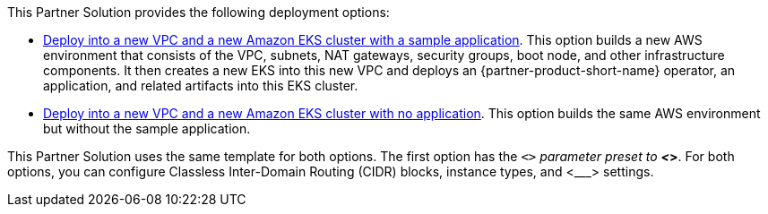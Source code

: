 This Partner Solution provides the following deployment options:

* http://qs_launch_permalink[Deploy into a new VPC and a new Amazon EKS cluster with a sample application^]. This option builds a new AWS environment that consists of the VPC, subnets, NAT gateways, security groups, boot node, and other infrastructure components. It then creates a new EKS into this new VPC and deploys an {partner-product-short-name} operator, an application, and related artifacts into this EKS cluster.
* http://qs_launch_permalink[Deploy into a new VPC and a new Amazon EKS cluster with no application^]. This option builds the same AWS environment but without the sample application.

This Partner Solution uses the same template for both options. The first option has the `<___>` parameter preset to *<___>*. For both options, you can configure Classless Inter-Domain Routing (CIDR) blocks, instance types, and <___> settings.

//TODO Vinod, Please edit the final paragraph for accuracy. This paragraph is just a placeholder based on a recent EKS doc.
